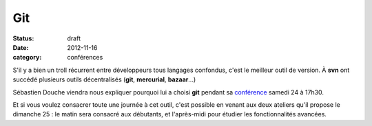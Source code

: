 ===
Git
===

:status: draft
:date: 2012-11-16
:category: conférences

S'il y a bien un troll récurrent entre développeurs tous langages confondus, c'est le meilleur outil de version. À **svn** ont succédé plusieurs outils décentralisés (**git**, **mercurial**, **bazaar**...) 

Sébastien Douche viendra nous expliquer pourquoi lui a choisi **git** pendant sa `conférence <http://www.capitoledulibre.org/2012/conferences-techniques-samedi-24-novembre.html#conf-git>`_ samedi 24 à 17h30.

Et si vous voulez consacrer toute une journée à cet outil, c'est possible en venant aux deux ateliers qu'il propose le dimanche 25 : le matin sera consacré aux débutants, et l'après-midi pour étudier les fonctionnalités avancées.

